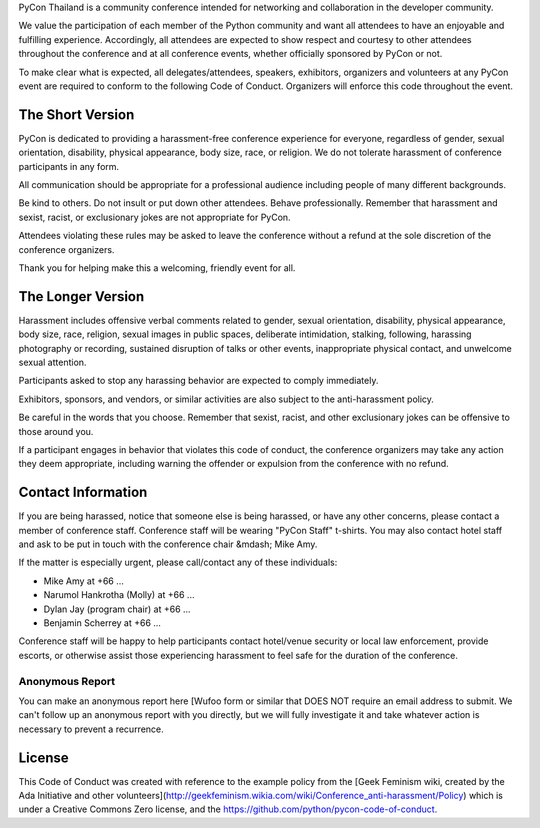 .. title: Code of Conduct
.. slug: code-of-conduct
.. date: 2017-12-21 18:33:48 UTC+07:00
.. tags: 
.. category: 
.. link: 
.. description: Code of Conduct
.. type: text

PyCon Thailand is a community conference intended for networking and collaboration in the developer community.

We value the participation of each member of the Python community and want all attendees to have an enjoyable and fulfilling experience.
Accordingly, all attendees are expected to show respect and courtesy to other attendees throughout the conference and at all conference events, whether officially sponsored by PyCon or not.

To make clear what is expected, all delegates/attendees, speakers, exhibitors, organizers and volunteers at any PyCon event are required to conform to the following Code of Conduct.
Organizers will enforce this code throughout the event.

The Short Version
-----------------

PyCon is dedicated to providing a harassment-free conference experience for everyone, regardless of gender, sexual orientation, disability, physical appearance, body size, race, or religion.
We do not tolerate harassment of conference participants in any form.

All communication should be appropriate for a professional audience including people of many different backgrounds. 

Be kind to others.
Do not insult or put down other attendees.
Behave professionally.
Remember that harassment and sexist, racist, or exclusionary jokes are not appropriate for PyCon.

Attendees violating these rules may be asked to leave the conference without a refund at the sole discretion of the conference organizers.

Thank you for helping make this a welcoming, friendly event for all.

The Longer Version
------------------

Harassment includes offensive verbal comments related to gender, sexual orientation, disability, physical appearance, body size, race, religion, sexual images in public spaces, deliberate intimidation, stalking, following, harassing photography or recording, sustained disruption of talks or other events, inappropriate physical contact, and unwelcome sexual attention.

Participants asked to stop any harassing behavior are expected to comply immediately.

Exhibitors, sponsors, and vendors, or similar activities are also subject to the anti-harassment policy.

Be careful in the words that you choose.
Remember that sexist, racist, and other exclusionary jokes can be offensive to those around you.

If a participant engages in behavior that violates this code of conduct, the conference organizers may take any action they deem appropriate, including warning the offender or expulsion from the conference with no refund.

Contact Information
-------------------

If you are being harassed, notice that someone else is being harassed, or have any other concerns, please contact a member of conference staff.
Conference staff will be wearing "PyCon Staff" t-shirts.
You may also contact hotel staff and ask to be put in touch with the conference chair &mdash; Mike Amy.

If the matter is especially urgent, please call/contact any of these individuals:

- Mike Amy at +66 ...
- Narumol Hankrotha (Molly) at +66 ...
- Dylan Jay (program chair) at +66 ...
- Benjamin Scherrey at +66 ...

Conference staff will be happy to help participants contact hotel/venue security or local law enforcement, provide escorts, or otherwise assist those experiencing harassment to feel safe for the duration of the conference.

Anonymous Report
~~~~~~~~~~~~~~~~

You can make an anonymous report here [Wufoo form or similar that DOES NOT require an email address to submit.
We can't follow up an anonymous report with you directly, but we will fully investigate it and take whatever action is necessary to prevent a recurrence.

License
-------

This Code of Conduct was created with reference to the example policy from the [Geek Feminism wiki, created by the Ada Initiative and other volunteers](http://geekfeminism.wikia.com/wiki/Conference_anti-harassment/Policy) which is under a Creative Commons Zero license, and the https://github.com/python/pycon-code-of-conduct.

.. raw:: html

        <a rel="license" href="http://creativecommons.org/licenses/by/3.0/"><img alt="Creative Commons License" style="border-width:0" src="http://i.creativecommons.org/l/by/3.0/88x31.png" /></a><br /><span xmlns:dct="http://purl.org/dc/terms/" href="http://purl.org/dc/dcmitype/Text" property="dct:title" rel="dct:type">Conference Code of Conduct</span> by <a xmlns:cc="http://creativecommons.org/ns#" href="https://us.pycon.org/2013/about/code-of-conduct/" property="cc:attributionName" rel="cc:attributionURL">https://us.pycon.org/2013/about/code-of-conduct/</a> is licensed under a <a rel="license" href="http://creativecommons.org/licenses/by/3.0/">Creative Commons Attribution 3.0 Unported License</a>.

